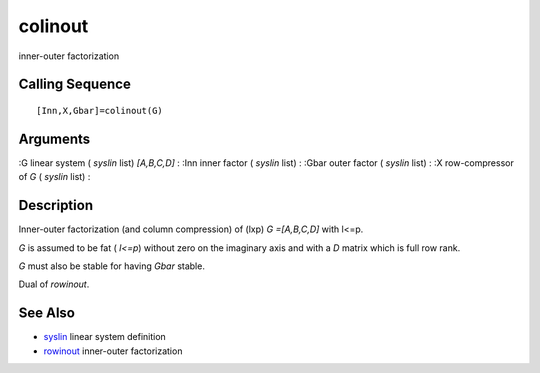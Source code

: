 


colinout
========

inner-outer factorization



Calling Sequence
~~~~~~~~~~~~~~~~


::

    [Inn,X,Gbar]=colinout(G)




Arguments
~~~~~~~~~

:G linear system ( `syslin` list) `[A,B,C,D]`
: :Inn inner factor ( `syslin` list)
: :Gbar outer factor ( `syslin` list)
: :X row-compressor of `G` ( `syslin` list)
:



Description
~~~~~~~~~~~

Inner-outer factorization (and column compression) of (lxp) `G
=[A,B,C,D]` with l<=p.

`G` is assumed to be fat ( `l<=p`) without zero on the imaginary axis
and with a `D` matrix which is full row rank.

`G` must also be stable for having `Gbar` stable.

Dual of `rowinout`.



See Also
~~~~~~~~


+ `syslin`_ linear system definition
+ `rowinout`_ inner-outer factorization


.. _rowinout: rowinout.html
.. _syslin: syslin.html


